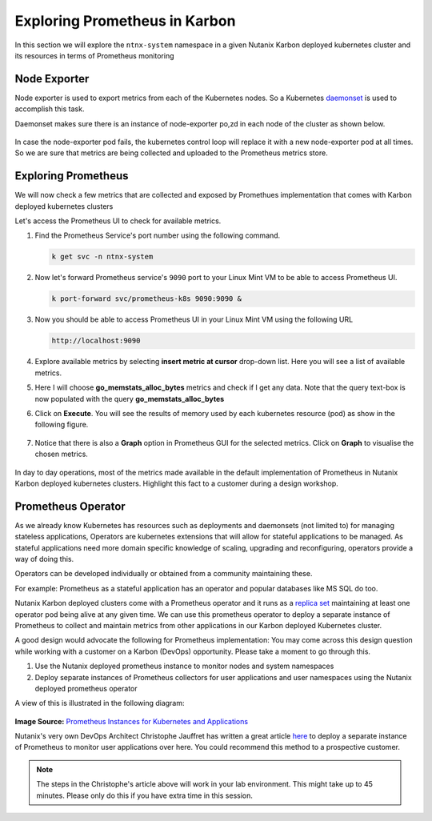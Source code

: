 .. _explore:

.. title:: Explore Monitoring Resoruces

-------------------------------
Exploring Prometheus in Karbon
-------------------------------

In this section we will explore the ``ntnx-system`` namespace in a given Nutanix Karbon deployed kubernetes cluster and its resources in terms of Prometheus monitoring

Node Exporter
++++++++++++++

Node exporter is used to export metrics from each of the Kubernetes nodes. So a Kubernetes `daemonset <https://kubernetes.io/docs/concepts/workloads/controllers/daemonset/>`_ is used to accomplish this task.

Daemonset makes sure there is an instance of node-exporter po,zd in each node of the cluster as shown below.

.. figure:: images/node-exporter-daemonset.png

In case the node-exporter pod fails, the kubernetes control loop will replace it with a new node-exporter pod at all times.
So we are sure that metrics are being collected and uploaded to the Prometheus metrics store.

Exploring Prometheus
++++++++++++++++++++++++++++

We will now check a few metrics that are collected and exposed by Promethues implementation that comes with Karbon deployed kubernetes clusters

Let's access the Prometheus UI to check for available metrics.

#. Find the Prometheus Service's port number using the following command.

   .. code-block:: bash

    k get svc -n ntnx-system

   .. figure:: images/prom-svc-port.png

#. Now let's forward Prometheus service's ``9090``  port to your Linux Mint VM to be able to access Prometheus UI.

   .. code-block:: bash

    k port-forward svc/prometheus-k8s 9090:9090 &

#. Now you should be able to access Prometheus UI in your Linux Mint VM using the following URL

   .. code-block:: bash

     http://localhost:9090

   .. figure:: images/prom-splash.png

#. Explore available metrics by selecting **insert metric at cursor** drop-down list. Here you will see a list of available metrics.

#. Here I will choose **go_memstats_alloc_bytes** metrics and check if I get any data. Note that the query text-box is now populated with the query **go_memstats_alloc_bytes**

#. Click on **Execute**. You will see the results of memory used by each kubernetes resource (pod) as show in the following figure.

   .. figure:: images/prom-query.png

#. Notice that there is also a **Graph** option in Prometheus GUI for the selected metrics. Click on **Graph** to visualise the chosen metrics.

   .. figure:: images/prom-graph.png

In day to day operations, most of the metrics made available in the default implementation of Prometheus in Nutanix Karbon deployed kubernetes clusters. Highlight this fact to a customer during a design workshop.

Prometheus Operator
++++++++++++++++++++

As we already know Kubernetes has resources such as deployments and daemonsets (not limited to) for managing stateless applications, Operators are kubernetes extensions that will allow for stateful applications to be managed. As stateful applications need more domain specific knowledge of scaling, upgrading and reconfiguring, operators provide a way of doing this.

Operators can be developed individually or obtained from a community maintaining these.

For example: Prometheus as a stateful application has an operator and popular databases like MS SQL do too.

Nutanix Karbon deployed clusters come with a Prometheus operator and it runs as a `replica set <https://kubernetes.io/docs/concepts/workloads/controllers/replicaset/>`_ maintaining at least one operator pod being alive at any given time. We can use this prometheus operator to deploy a separate instance of Prometheus to collect and maintain metrics from other applications in our Karbon deployed Kubernetes cluster.

A good design would advocate the following for Prometheus implementation: You may come across this design question while working with a customer on a Karbon (DevOps) opportunity. Please take a moment to go through this.

1. Use the Nutanix deployed prometheus instance to monitor nodes and system namespaces
2. Deploy separate instances of Prometheus collectors for user applications and user namespaces using the Nutanix deployed prometheus operator

A view of this is illustrated in the following diagram:

.. figure:: images/prom-instance-design.png

**Image Source:** `Prometheus Instances for Kubernetes and Applications <https://miro.medium.com/max/700/1*PK2FdiI5mwLTTOgik0BaJg.png>`_

Nutanix's very own DevOps Architect Christophe Jauffret has written a great article `here <https://medium.com/@christophe_99995/applications-metrics-monitoring-on-nutanix-karbon-c1d1158ebcfc>`_ to deploy a separate instance of Prometheus to monitor user applications over here. You could recommend this method to a prospective customer.

.. note::

 The steps in the Christophe's article above will work in your lab environment. This might take up to 45 minutes. Please only do this if you have extra time in this session.
